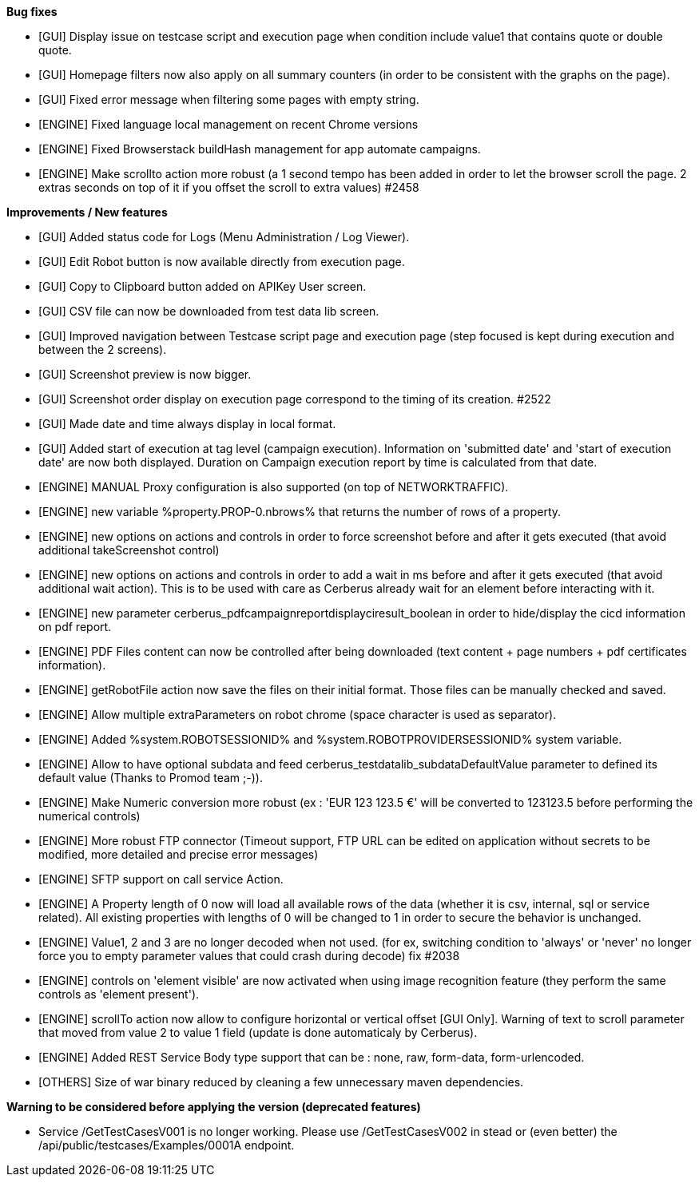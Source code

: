 *Bug fixes*
[square]
* [GUI] Display issue on testcase script and execution page when condition include value1 that contains quote or double quote.
* [GUI] Homepage filters now also apply on all summary counters (in order to be consistent with the graphs on the page).
* [GUI] Fixed error message when filtering some pages with empty string.
* [ENGINE] Fixed language local management on recent Chrome versions
* [ENGINE] Fixed Browserstack buildHash management for app automate campaigns.
* [ENGINE] Make scrollto action more robust (a 1 second tempo has been added in order to let the browser scroll the page. 2 extras seconds on top of it if you offset the scroll to extra values) #2458

*Improvements / New features*
[square]
* [GUI] Added status code for Logs (Menu Administration / Log Viewer).
* [GUI] Edit Robot button is now available directly from execution page.
* [GUI] Copy to Clipboard button added on APIKey User screen.
* [GUI] CSV file can now be downloaded from test data lib screen.
* [GUI] Improved navigation between Testcase script page and execution page (step focused is kept during execution and between the 2 screens).
* [GUI] Screenshot preview is now bigger.
* [GUI] Screenshot order display on execution page correspond to the timing of its creation. #2522
* [GUI] Made date and time always display in local format.
* [GUI] Added start of execution at tag level (campaign execution). Information on 'submitted date' and 'start of execution date' are now both displayed. Duration on Campaign execution report by time is calculated from that date.
* [ENGINE] MANUAL Proxy configuration is also supported (on top of NETWORKTRAFFIC).
* [ENGINE] new variable %property.PROP-0.nbrows% that returns the number of rows of a property.
* [ENGINE] new options on actions and controls in order to force screenshot before and after it gets executed (that avoid additional takeScreenshot control)
* [ENGINE] new options on actions and controls in order to add a wait in ms before and after it gets executed (that avoid additional wait action). This is to be used with care as Cerberus already wait for an element before interacting with it.
* [ENGINE] new parameter cerberus_pdfcampaignreportdisplayciresult_boolean in order to hide/display the cicd information on pdf report.
* [ENGINE] PDF Files content can now be controlled after being downloaded (text content + page numbers + pdf certificates information).
* [ENGINE] getRobotFile action now save the files on their initial format. Those files can be manually checked and saved.
* [ENGINE] Allow multiple extraParameters on robot chrome (space character is used as separator).
* [ENGINE] Added %system.ROBOTSESSIONID% and %system.ROBOTPROVIDERSESSIONID% system variable.
* [ENGINE] Allow to have optional subdata and feed cerberus_testdatalib_subdataDefaultValue parameter to defined its default value (Thanks to Promod team ;-)).
* [ENGINE] Make Numeric conversion more robust (ex : 'EUR 123 123.5 €' will be converted to 123123.5 before performing the numerical controls)
* [ENGINE] More robust FTP connector (Timeout support, FTP URL can be edited on application without secrets to be modified,  more detailed and precise error messages)
* [ENGINE] SFTP support on call service Action.
* [ENGINE] A Property length of 0 now will load all available rows of the data (whether it is csv, internal, sql or service related). All existing properties with lengths of 0 will be changed to 1 in order to secure the behavior is unchanged.
* [ENGINE] Value1, 2 and 3 are no longer decoded when not used. (for ex, switching condition to 'always' or 'never' no longer force you to empty parameter values that could crash during decode) fix #2038
* [ENGINE] controls on 'element visible' are now activated when using image recognition feature (they perform the same controls as 'element present').
* [ENGINE] scrollTo action now allow to configure horizontal or vertical offset [GUI Only]. Warning of text to scroll parameter that moved from value 2 to value 1 field (update is done automaticaly by Cerberus).
* [ENGINE] Added REST Service Body type support that can be : none, raw, form-data, form-urlencoded.
* [OTHERS] Size of war binary reduced by cleaning a few unnecessary maven dependencies.

*Warning to be considered before applying the version (deprecated features)*
[square]
* Service /GetTestCasesV001 is no longer working. Please use /GetTestCasesV002 in stead or (even better) the /api/public/testcases/Examples/0001A endpoint.
